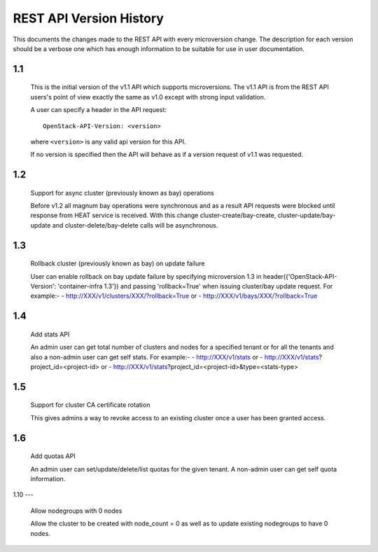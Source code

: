 REST API Version History
========================

This documents the changes made to the REST API with every
microversion change. The description for each version should be a
verbose one which has enough information to be suitable for use in
user documentation.

1.1
---

  This is the initial version of the v1.1 API which supports
  microversions. The v1.1 API is from the REST API users's point of
  view exactly the same as v1.0 except with strong input validation.

  A user can specify a header in the API request::

    OpenStack-API-Version: <version>

  where ``<version>`` is any valid api version for this API.

  If no version is specified then the API will behave as if a version
  request of v1.1 was requested.

1.2
---

  Support for async cluster (previously known as bay) operations

  Before v1.2 all magnum bay operations were synchronous and as a result API
  requests were blocked until response from HEAT service is received.
  With this change cluster-create/bay-create, cluster-update/bay-update and
  cluster-delete/bay-delete calls will be asynchronous.


1.3
---

  Rollback cluster (previously known as bay) on update failure

  User can enable rollback on bay update failure by specifying microversion
  1.3 in header({'OpenStack-API-Version': 'container-infra 1.3'}) and passing
  'rollback=True' when issuing cluster/bay update request.
  For example:-
  - http://XXX/v1/clusters/XXX/?rollback=True or
  - http://XXX/v1/bays/XXX/?rollback=True


1.4
---

  Add stats API

  An admin user can get total number of clusters and nodes for a specified
  tenant or for all the tenants and also a non-admin user can get self stats.
  For example:-
  - http://XXX/v1/stats or
  - http://XXX/v1/stats?project_id=<project-id> or
  - http://XXX/v1/stats?project_id=<project-id>&type=<stats-type>


1.5
---

  Support for cluster CA certificate rotation

  This gives admins a way to revoke access to an existing cluster once
  a user has been granted access.


1.6
---

  Add quotas API

  An admin user can set/update/delete/list quotas for the given tenant.
  A non-admin user can get self quota information.


1.10
---

  Allow nodegroups with 0 nodes

  Allow the cluster to be created with node_count = 0 as well as to update
  existing nodegroups to have 0 nodes.
